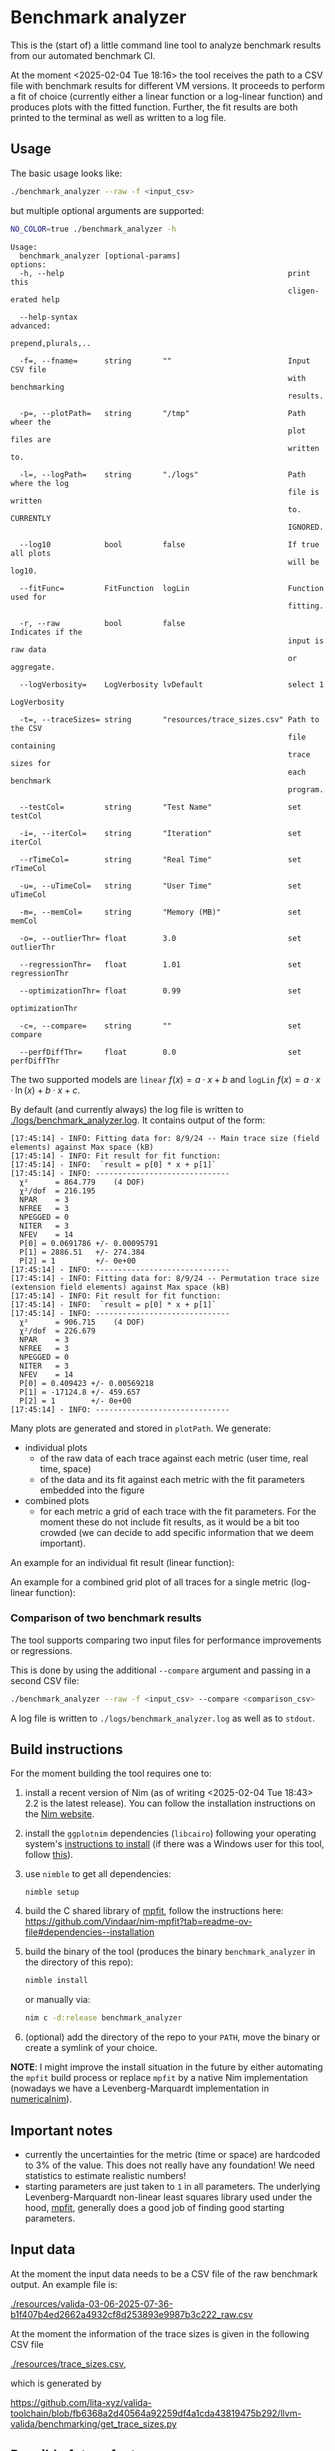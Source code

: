 * Benchmark analyzer

This is the (start of) a little command line tool to analyze benchmark results from
our automated benchmark CI.

At the moment <2025-02-04 Tue 18:16> the tool receives the path to a
CSV file with benchmark results for different VM versions. It proceeds
to perform a fit of choice (currently either a linear function or a
log-linear function) and produces plots with the fitted
function. Further, the fit results are both printed to the terminal as
well as written to a log file.

** Usage

The basic usage looks like:
#+begin_src sh
./benchmark_analyzer --raw -f <input_csv>
#+end_src

but multiple optional arguments are supported:
#+begin_src sh :dir ~/src/lita/benchmark_analyzer/ :results drawer
NO_COLOR=true ./benchmark_analyzer -h
#+end_src

#+begin_src
Usage:
  benchmark_analyzer [optional-params] 
options:
  -h, --help                                                  print this
                                                              cligen-erated help
  
  --help-syntax                                               advanced:
                                                              prepend,plurals,..
  
  -f=, --fname=      string       ""                          Input CSV file
                                                              with benchmarking
                                                              results.
  
  -p=, --plotPath=   string       "/tmp"                      Path wheer the
                                                              plot files are
                                                              written to.
  
  -l=, --logPath=    string       "./logs"                    Path where the log
                                                              file is written
                                                              to. CURRENTLY
                                                              IGNORED.
  
  --log10            bool         false                       If true all plots
                                                              will be log10.
  
  --fitFunc=         FitFunction  logLin                      Function used for
                                                              fitting.
  
  -r, --raw          bool         false                       Indicates if the
                                                              input is raw data
                                                              or aggregate.
  
  --logVerbosity=    LogVerbosity lvDefault                   select 1
                                                              LogVerbosity
  
  -t=, --traceSizes= string       "resources/trace_sizes.csv" Path to the CSV
                                                              file containing
                                                              trace sizes for
                                                              each benchmark
                                                              program.
  
  --testCol=         string       "Test Name"                 set testCol
  
  -i=, --iterCol=    string       "Iteration"                 set iterCol
  
  --rTimeCol=        string       "Real Time"                 set rTimeCol
  
  -u=, --uTimeCol=   string       "User Time"                 set uTimeCol
  
  -m=, --memCol=     string       "Memory (MB)"               set memCol
  
  -o=, --outlierThr= float        3.0                         set outlierThr
  
  --regressionThr=   float        1.01                        set regressionThr
  
  --optimizationThr= float        0.99                        set
                                                              optimizationThr
  
  -c=, --compare=    string       ""                          set compare
  
  --perfDiffThr=     float        0.0                         set perfDiffThr
#+end_src

The two supported models are ~linear~ \(f(x) = a·x + b\) and ~logLin~
\(f(x) = a·x·\ln(x) + b·x + c\).

By default (and currently always) the log file is written to
[[./logs/benchmark_analyzer.log]]. It contains output of the form:

#+begin_src
[17:45:14] - INFO: Fitting data for: 8/9/24 -- Main trace size (field elements) against Max space (kB)
[17:45:14] - INFO: Fit result for fit function:
[17:45:14] - INFO: 	`result = p[0] * x + p[1]`
[17:45:14] - INFO: ------------------------------
  χ²      = 864.779    (4 DOF)
  χ²/dof  = 216.195
  NPAR    = 3
  NFREE   = 3
  NPEGGED = 0
  NITER   = 3
  NFEV    = 14
  P[0] = 0.0691786 +/- 0.00095791
  P[1] = 2886.51   +/- 274.384
  P[2] = 1         +/- 0e+00
[17:45:14] - INFO: ------------------------------
[17:45:14] - INFO: Fitting data for: 8/9/24 -- Permutation trace size (extension field elements) against Max space (kB)
[17:45:14] - INFO: Fit result for fit function:
[17:45:14] - INFO: 	`result = p[0] * x + p[1]`
[17:45:14] - INFO: ------------------------------
  χ²      = 906.715    (4 DOF)
  χ²/dof  = 226.679
  NPAR    = 3
  NFREE   = 3
  NPEGGED = 0
  NITER   = 3
  NFEV    = 14
  P[0] = 0.409423 +/- 0.00569218
  P[1] = -17124.8 +/- 459.657
  P[2] = 1        +/- 0e+00
[17:45:14] - INFO: ------------------------------
#+end_src

Many plots are generated and stored in ~plotPath~. We generate:
- individual plots
  - of the raw data of each trace against each metric (user time, real
    time, space)
  - of the data and its fit against each metric with the fit
    parameters embedded into the figure
- combined plots
  - for each metric a grid of each trace with the fit parameters. For
    the moment these do not include fit results, as it would be a bit
    too crowded (we can decide to add specific information that we
    deem important).

An example for an individual fit result (linear function):

[[./media/Main__permutation_trace_size__field_elements__1_23_25_with_fit.svg]]

An example for a combined grid plot of all traces for a single metric
(log-linear function):

[[./media/all_traces_Max_space__kB__with_fit.svg]]

*** Comparison of two benchmark results

The tool supports comparing two input files for performance
improvements or regressions.

This is done by using the additional ~--compare~ argument and passing
in a second CSV file:

#+begin_src sh
./benchmark_analyzer --raw -f <input_csv> --compare <comparison_csv>
#+end_src

A log file is written to ~./logs/benchmark_analyzer.log~ as well as to
~stdout~.

** Build instructions

For the moment building the tool requires one to:
1. install a recent version of Nim (as of writing
   <2025-02-04 Tue 18:43> 2.2 is the latest release). You can follow
   the installation instructions on the [[https://nim-lang.org/][Nim website]].
2. install the ~ggplotnim~ dependencies (~libcairo~) following your
   operating system's [[https://www.cairographics.org/download/][instructions to install]] (if there was a Windows
   user for this tool, follow [[https://github.com/Vindaar/ggplotnim/?tab=readme-ov-file#windows][this]]).
3. use ~nimble~ to get all dependencies:
   #+begin_src
nimble setup
   #+end_src
4. build the C shared library of [[https://pages.physics.wisc.edu/~craigm/idl/cmpfit.html][mpfit]], follow the instructions here:
   https://github.com/Vindaar/nim-mpfit?tab=readme-ov-file#dependencies--installation
5. build the binary of the tool (produces the binary
   ~benchmark_analyzer~ in the directory of this repo):
   #+begin_src sh
nimble install
   #+end_src
   or manually via:
   #+begin_src sh
nim c -d:release benchmark_analyzer
   #+end_src
6. (optional) add the directory of the repo to your ~PATH~, move the
   binary or create a symlink of your choice.

*NOTE*: I might improve the install situation in the future by either
automating the ~mpfit~ build process or replace ~mpfit~ by a native
Nim implementation (nowadays we have a Levenberg-Marquardt
implementation in [[https://github.com/SciNim/numericalnim/blob/master/src/numericalnim/optimize.nim#L610-L669][numericalnim]]).

** Important notes

- currently the uncertainties for the metric (time or space) are
  hardcoded to 3% of the value. This does not really have any
  foundation! We need statistics to estimate realistic numbers!
- starting parameters are just taken to ~1~ in all parameters. The
  underlying Levenberg-Marquardt non-linear least squares library used
  under the hood, [[https://pages.physics.wisc.edu/~craigm/idl/cmpfit.html][mpfit]], generally does a good job of finding good
  starting parameters. 

** Input data

At the moment the input data needs to be a CSV file of the raw
benchmark output. An example file is:

[[./resources/valida-03-06-2025-07-36-b1f407b4ed2662a4932cf8d253893e9987b3c222_raw.csv]]

At the moment the information of the trace sizes is given in the
following CSV file

[[./resources/trace_sizes.csv]],

which is generated by 

https://github.com/lita-xyz/valida-toolchain/blob/fb6368a2d40564a92259df4a1cda43819475b292/llvm-valida/benchmarking/get_trace_sizes.py


** Possible future features

We can imagine to add a lot of interesting features in the future:
- more detailed reporting of fit results (covariance matrix, ...)
- automatic report generation beyond a log file
- [X] highlighting of outliers
- generation of structured output data for further processing by
  another tool (e.g. for immediate reporting of performance
  regressions)
- [X] statistical analyses of aggregates of multiple benchmark runs once
  we have statistics
- bootstrap resampling of existing data  
- and probably lots more...  
